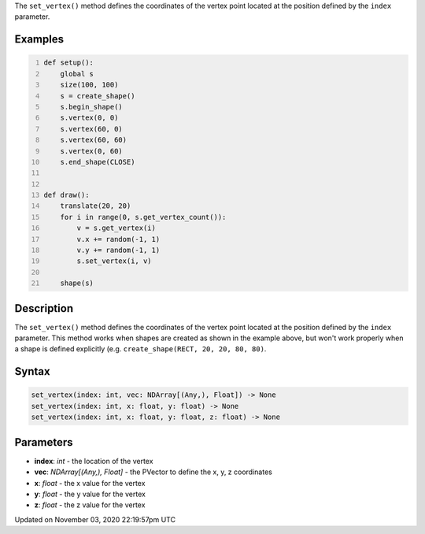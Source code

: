 .. title: set_vertex()
.. slug: py5shape_set_vertex
.. date: 2020-11-03 22:19:57 UTC+00:00
.. tags:
.. category:
.. link:
.. description: py5 set_vertex() documentation
.. type: text

The ``set_vertex()`` method defines the coordinates of the vertex point located at the position defined by the ``index`` parameter.

Examples
========

.. raw:: html

    <div class="example-table">

.. raw:: html

    <div class="example-row"><div class="example-cell-image">

.. raw:: html

    </div><div class="example-cell-code">

.. code:: python
    :number-lines:

    def setup():
        global s
        size(100, 100)
        s = create_shape()
        s.begin_shape()
        s.vertex(0, 0)
        s.vertex(60, 0)
        s.vertex(60, 60)
        s.vertex(0, 60)
        s.end_shape(CLOSE)


    def draw():
        translate(20, 20)
        for i in range(0, s.get_vertex_count()):
            v = s.get_vertex(i)
            v.x += random(-1, 1)
            v.y += random(-1, 1)
            s.set_vertex(i, v)

        shape(s)

.. raw:: html

    </div></div>

.. raw:: html

    </div>

Description
===========

The ``set_vertex()`` method defines the coordinates of the vertex point located at the position defined by the ``index`` parameter. This method works when shapes are created as shown in the example above, but won't work properly when a shape is defined explicitly (e.g. ``create_shape(RECT, 20, 20, 80, 80)``.

Syntax
======

.. code:: python

    set_vertex(index: int, vec: NDArray[(Any,), Float]) -> None
    set_vertex(index: int, x: float, y: float) -> None
    set_vertex(index: int, x: float, y: float, z: float) -> None

Parameters
==========

* **index**: `int` - the location of the vertex
* **vec**: `NDArray[(Any,), Float]` - the PVector to define the x, y, z coordinates
* **x**: `float` - the x value for the vertex
* **y**: `float` - the y value for the vertex
* **z**: `float` - the z value for the vertex


Updated on November 03, 2020 22:19:57pm UTC

